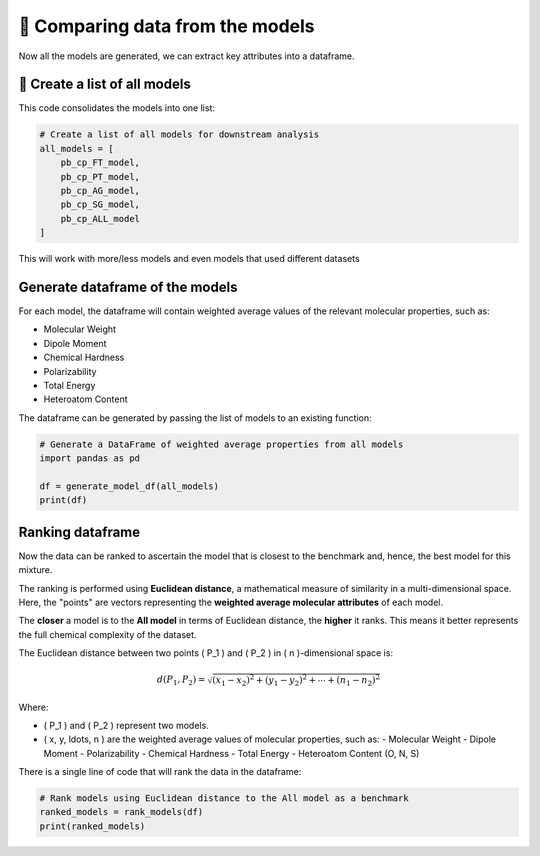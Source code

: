 📝 Comparing data from the models
=================================

Now all the models are generated, we can extract key attributes into a dataframe.

🧩 Create a list of all models
------------------------------

This code consolidates the models into one list:

.. code-block:: python

    # Create a list of all models for downstream analysis
    all_models = [
        pb_cp_FT_model,
        pb_cp_PT_model,
        pb_cp_AG_model,
        pb_cp_SG_model,
        pb_cp_ALL_model
    ]

This will work with more/less models and even models that used different datasets

Generate dataframe of the models
--------------------------------
For each model, the dataframe will contain weighted average values of the relevant molecular properties, such as:
   
- Molecular Weight
- Dipole Moment
- Chemical Hardness
- Polarizability
- Total Energy
- Heteroatom Content

The dataframe can be generated by passing the list of models to an existing function:

.. code-block:: python

    # Generate a DataFrame of weighted average properties from all models
    import pandas as pd

    df = generate_model_df(all_models)
    print(df)

Ranking dataframe
-----------------

Now the data can be ranked to ascertain the model that is closest to the benchmark and, hence, the best model for this mixture.

The ranking is performed using **Euclidean distance**, a mathematical measure of similarity in a multi-dimensional space. Here, the "points" are vectors representing the **weighted average molecular attributes** of each model.

The **closer** a model is to the **All model** in terms of Euclidean distance, the **higher** it ranks. This means it better represents the full chemical complexity of the dataset.

The Euclidean distance between two points \( P_1 \) and \( P_2 \) in \( n \)-dimensional space is:

.. math::

   d(P_1, P_2) = \sqrt{(x_1 - x_2)^2 + (y_1 - y_2)^2 + \cdots + (n_1 - n_2)^2}

Where:

- \( P_1 \) and \( P_2 \) represent two models.
- \( x, y, \ldots, n \) are the weighted average values of molecular properties, such as:
  - Molecular Weight
  - Dipole Moment
  - Polarizability
  - Chemical Hardness
  - Total Energy
  - Heteroatom Content (O, N, S)

There is a single line of code that will rank the data in the dataframe:

.. code-block:: python

   # Rank models using Euclidean distance to the All model as a benchmark
   ranked_models = rank_models(df)
   print(ranked_models)



